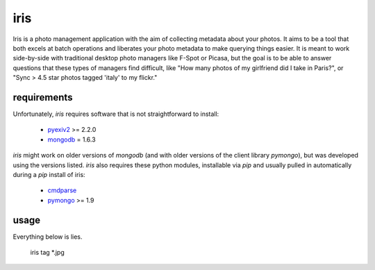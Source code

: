 iris
----

Iris is a photo management application with the aim of collecting metadata
about your photos.  It aims to be a tool that both excels at batch operations
and liberates your photo metadata to make querying things easier.  It is
meant to work side-by-side with traditional desktop photo managers like F-Spot
or Picasa, but the goal is to be able to answer questions that these types
of managers find difficult, like "How many photos of my girlfriend did I
take in Paris?", or "Sync > 4.5 star photos tagged 'italy' to my flickr."

requirements
============

Unfortunately, *iris* requires software that is not straightforward to install:

 * pyexiv2_ >= 2.2.0
 * mongodb_ = 1.6.3

.. _pyexiv2: http://tilloy.net/dev/pyexiv2/
.. _mongodb: http://www.mongodb.org/

*iris* might work on older versions of *mongodb* (and with older versions of
the client library *pymongo*), but was developed using the versions listed.
*iris* also requires these python modules, installable via *pip* and usually 
pulled in automatically during a *pip* install of iris:

 * cmdparse_
 * pymongo_ >= 1.9

.. _cmdparse: http://github.com/jmoiron/python-cmdparse
.. _pymongo: http://api.mongodb.org/python/1.9%2B/index.html

usage
=====

Everything below is lies.

  iris tag *.jpg


